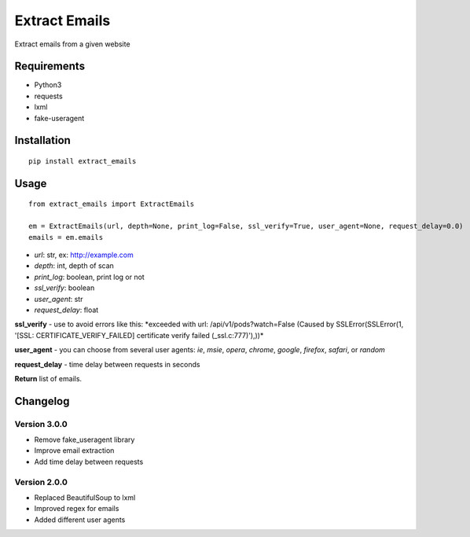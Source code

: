 Extract Emails
==============

Extract emails from a given website

Requirements
------------

-  Python3
-  requests
-  lxml
-  fake-useragent

Installation
------------

::

    pip install extract_emails

Usage
-----

::

    from extract_emails import ExtractEmails

    em = ExtractEmails(url, depth=None, print_log=False, ssl_verify=True, user_agent=None, request_delay=0.0)
    emails = em.emails

-  *url*: str, ex: http://example.com
-  *depth*: int, depth of scan
-  *print\_log*: boolean, print log or not
-  *ssl\_verify*: boolean
-  *user\_agent*: str
-  *request\_delay*: float

**ssl\_verify** - use to avoid errors like this: \*exceeded with url:
/api/v1/pods?watch=False (Caused by SSLError(SSLError(1, '[SSL:
CERTIFICATE\_VERIFY\_FAILED] certificate verify failed
(\_ssl.c:777)'),))\*

**user\_agent** - you can choose from several user agents: *ie*, *msie*,
*opera*, *chrome*, *google*, *firefox*, *safari*, or *random*

**request_delay** - time delay between requests in seconds

**Return** list of emails.

Changelog
---------
Version 3.0.0
^^^^^^^^^^^^^
- Remove fake_useragent library
- Improve email extraction
- Add time delay between requests

Version 2.0.0
^^^^^^^^^^^^^

-  Replaced BeautifulSoup to lxml
-  Improved regex for emails
-  Added different user agents
